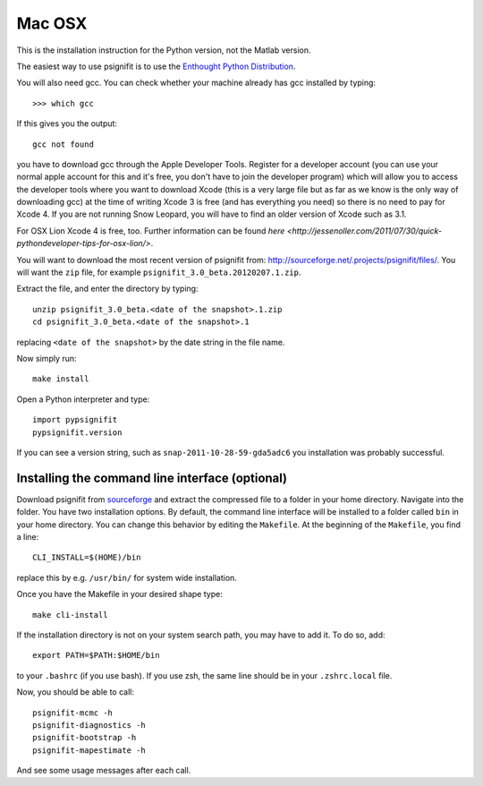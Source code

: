 Mac OSX
=======

This is the installation instruction for the Python version, not the Matlab
version.

The easiest way to use psignifit is to use the `Enthought Python Distribution
<http://www.enthought.com/products/epd.php>`_.

You will also need gcc. You can check whether your machine already has gcc
installed by typing::

>>> which gcc

If this gives you the output::

	gcc not found

you have to download gcc through the Apple Developer Tools. Register for a
developer account (you can use your normal apple account for this and it's
free, you don't have to join the developer program) which will allow you to
access the developer tools where you want to download Xcode (this is a very
large file but as far as we know is the only way of downloading gcc) at the
time of writing Xcode 3 is free (and has everything you need) so there is no
need to pay for Xcode 4. If you are not running Snow Leopard, you will have to
find an older version of Xcode such as 3.1.

For OSX Lion Xcode 4 is free, too. Further information can be found `here
<http://jessenoller.com/2011/07/30/quick-pythondeveloper-tips-for-osx-lion/>`.

You will want to download the most recent version of psignifit from:
`<http://sourceforge.net/.projects/psignifit/files/>`_. You will want the
``zip`` file, for example ``psignifit_3.0_beta.20120207.1.zip``.

Extract the file, and enter the directory by typing::

    unzip psignifit_3.0_beta.<date of the snapshot>.1.zip
    cd psignifit_3.0_beta.<date of the snapshot>.1

replacing ``<date of the snapshot>`` by the date string in the file
name.

Now simply run::

    make install

Open a Python interpreter and type::

    import pypsignifit
    pypsignifit.version

If you can see a version string, such as ``snap-2011-10-28-59-gda5adc6`` you
installation was probably successful.

Installing the command line interface (optional)
------------------------------------------------

Download psignifit from `sourceforge
<http://sourceforge.net/projects/psignifit/files/>`_ and extract the compressed
file to a folder in your home directory. Navigate into the folder.  You have
two installation options. By default, the command line interface will be
installed to a folder called ``bin`` in your home directory. You can change
this behavior by editing the ``Makefile``. At the beginning of the
``Makefile``, you find a line::

    CLI_INSTALL=$(HOME)/bin

replace this by e.g. ``/usr/bin/`` for system wide installation.

Once you have the Makefile in your desired shape type::

    make cli-install

If the installation directory is not on your system search path, you may have
to add it.  To do so, add::

    export PATH=$PATH:$HOME/bin

to your ``.bashrc`` (if you use bash). If you use zsh, the same line should be
in your ``.zshrc.local`` file.

Now, you should be able to call::

    psignifit-mcmc -h
    psignifit-diagnostics -h
    psignifit-bootstrap -h
    psignifit-mapestimate -h

And see some usage messages after each call.
